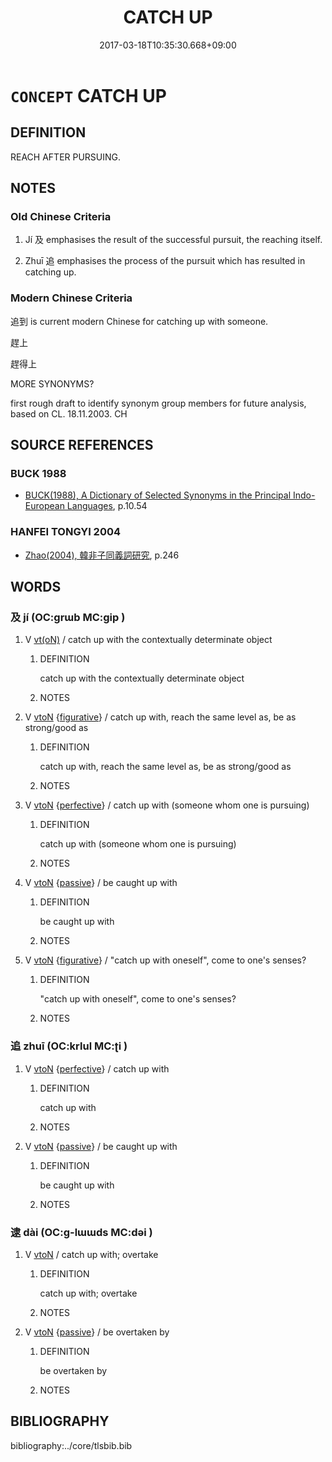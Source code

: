 # -*- mode: mandoku-tls-view -*-
#+TITLE: CATCH UP
#+DATE: 2017-03-18T10:35:30.668+09:00        
#+STARTUP: content
* =CONCEPT= CATCH UP
:PROPERTIES:
:CUSTOM_ID: uuid-333c0f68-fc44-4b75-86aa-60163e40d917
:SYNONYM+:  REACH
:SYNONYM+:  BE EVEN WITH
:SYNONYM+:  GAIN ON
:SYNONYM+:  CLOSE IN ON
:TR_ZH: 追到
:END:
** DEFINITION

REACH AFTER PURSUING.

** NOTES

*** Old Chinese Criteria
1. Jí 及 emphasises the result of the successful pursuit, the reaching itself.

2. Zhuī 追 emphasises the process of the pursuit which has resulted in catching up.

*** Modern Chinese Criteria
追到 is current modern Chinese for catching up with someone.

趕上

趕得上

MORE SYNONYMS?

first rough draft to identify synonym group members for future analysis, based on CL. 18.11.2003. CH

** SOURCE REFERENCES
*** BUCK 1988
 - [[cite:BUCK-1988][BUCK(1988), A Dictionary of Selected Synonyms in the Principal Indo-European Languages]], p.10.54

*** HANFEI TONGYI 2004
 - [[cite:HANFEI-TONGYI-2004][Zhao(2004), 韓非子同義詞研究]], p.246

** WORDS
   :PROPERTIES:
   :VISIBILITY: children
   :END:
*** 及 jí (OC:ɡrɯb MC:gip )
:PROPERTIES:
:CUSTOM_ID: uuid-44f3c8d8-3d17-494a-ac7b-8bcdab59691f
:Char+: 及(29,2/4) 
:GY_IDS+: uuid-1bbb95ea-239a-4aef-90ff-8d37da84cddd
:PY+: jí     
:OC+: ɡrɯb     
:MC+: gip     
:END: 
**** V [[tls:syn-func::#uuid-e64a7a95-b54b-4c94-9d6d-f55dbf079701][vt(oN)]] / catch up with the contextually determinate object
:PROPERTIES:
:CUSTOM_ID: uuid-41c0c35a-785f-4654-9cf3-be58fe4a9f1f
:END:
****** DEFINITION

catch up with the contextually determinate object

****** NOTES

**** V [[tls:syn-func::#uuid-fbfb2371-2537-4a99-a876-41b15ec2463c][vtoN]] {[[tls:sem-feat::#uuid-2e48851c-928e-40f0-ae0d-2bf3eafeaa17][figurative]]} / catch up with, reach the same level as, be as strong/good as
:PROPERTIES:
:CUSTOM_ID: uuid-6be1585c-ff14-434b-9637-b1c4cae97ade
:END:
****** DEFINITION

catch up with, reach the same level as, be as strong/good as

****** NOTES

**** V [[tls:syn-func::#uuid-fbfb2371-2537-4a99-a876-41b15ec2463c][vtoN]] {[[tls:sem-feat::#uuid-229a701e-1341-4719-9af8-a0b4e69c6c71][perfective]]} / catch up with (someone whom one is pursuing)
:PROPERTIES:
:CUSTOM_ID: uuid-add242a9-ad4c-4d88-89f6-1ef634374ce5
:WARRING-STATES-CURRENCY: 4
:END:
****** DEFINITION

catch up with (someone whom one is pursuing)

****** NOTES

**** V [[tls:syn-func::#uuid-fbfb2371-2537-4a99-a876-41b15ec2463c][vtoN]] {[[tls:sem-feat::#uuid-988c2bcf-3cdd-4b9e-b8a4-615fe3f7f81e][passive]]} / be caught up with
:PROPERTIES:
:CUSTOM_ID: uuid-eb172283-c47d-49a5-bb76-13eb9c7165b4
:WARRING-STATES-CURRENCY: 3
:END:
****** DEFINITION

be caught up with

****** NOTES

**** V [[tls:syn-func::#uuid-fbfb2371-2537-4a99-a876-41b15ec2463c][vtoN]] {[[tls:sem-feat::#uuid-2e48851c-928e-40f0-ae0d-2bf3eafeaa17][figurative]]} / "catch up with oneself", come to one's senses?
:PROPERTIES:
:CUSTOM_ID: uuid-3ee05b3e-5266-4305-b0d7-37afef2ae134
:END:
****** DEFINITION

"catch up with oneself", come to one's senses?

****** NOTES

*** 追 zhuī (OC:krlul MC:ʈi )
:PROPERTIES:
:CUSTOM_ID: uuid-6c47151e-7e04-4719-8692-cef1fa1e2a69
:Char+: 追(162,6/10) 
:GY_IDS+: uuid-c9f9226b-955d-4e22-bc3a-a535f7d136fc
:PY+: zhuī     
:OC+: krlul     
:MC+: ʈi     
:END: 
**** V [[tls:syn-func::#uuid-fbfb2371-2537-4a99-a876-41b15ec2463c][vtoN]] {[[tls:sem-feat::#uuid-229a701e-1341-4719-9af8-a0b4e69c6c71][perfective]]} / catch up with
:PROPERTIES:
:CUSTOM_ID: uuid-975f68e5-bc64-4d0d-9f9e-28e2428fe85b
:WARRING-STATES-CURRENCY: 3
:END:
****** DEFINITION

catch up with

****** NOTES

**** V [[tls:syn-func::#uuid-fbfb2371-2537-4a99-a876-41b15ec2463c][vtoN]] {[[tls:sem-feat::#uuid-988c2bcf-3cdd-4b9e-b8a4-615fe3f7f81e][passive]]} / be caught up with
:PROPERTIES:
:CUSTOM_ID: uuid-d6e83393-a32e-4f22-95b5-f1ae2f05c071
:WARRING-STATES-CURRENCY: 3
:END:
****** DEFINITION

be caught up with

****** NOTES

*** 逮 dài (OC:ɡ-lɯɯds MC:dəi )
:PROPERTIES:
:CUSTOM_ID: uuid-40d62d88-185a-4ce4-b63e-8943fe41236a
:Char+: 逮(162,8/12) 
:GY_IDS+: uuid-4a8d8b28-24d7-42e6-b245-0e150f87bc05
:PY+: dài     
:OC+: ɡ-lɯɯds     
:MC+: dəi     
:END: 
**** V [[tls:syn-func::#uuid-fbfb2371-2537-4a99-a876-41b15ec2463c][vtoN]] / catch up with; overtake
:PROPERTIES:
:CUSTOM_ID: uuid-3a9ac6ac-d7fb-4f7f-b6dd-d1d0b23f8ee2
:END:
****** DEFINITION

catch up with; overtake

****** NOTES

**** V [[tls:syn-func::#uuid-fbfb2371-2537-4a99-a876-41b15ec2463c][vtoN]] {[[tls:sem-feat::#uuid-988c2bcf-3cdd-4b9e-b8a4-615fe3f7f81e][passive]]} / be overtaken by
:PROPERTIES:
:CUSTOM_ID: uuid-8e00f6d3-1583-41ce-804b-3f0cf3be6d5c
:END:
****** DEFINITION

be overtaken by

****** NOTES

** BIBLIOGRAPHY
bibliography:../core/tlsbib.bib
